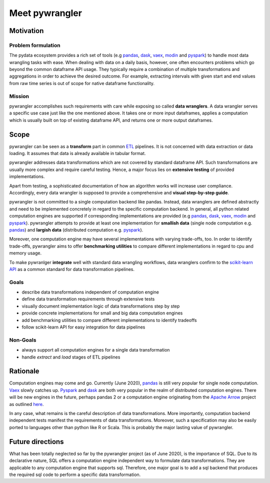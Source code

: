 ===============
Meet pywrangler
===============

----------
Motivation
----------

Problem formulation
===================

The pydata ecosystem provides a rich set of tools (e.g `pandas`_, `dask`_, `vaex`_, `modin`_ and `pyspark`_)
to handle most data wrangling tasks with ease. When dealing with data on a daily basis,
however, one often encounters problems which go beyond the common dataframe API usage.
They typically require a combination of multiple transformations and aggregations in
order to achieve the desired outcome. For example, extracting intervals with given start
and end values from raw time series is out of scope for native dataframe functionality.

Mission
=======

pywrangler accomplishes such requirements with care while exposing so called **data wranglers**.
A data wrangler serves a specific use case just like the one mentioned above. It takes one or
more input dataframes, applies a computation which is usually built on top of existing dataframe
API, and returns one or more output dataframes.

-----
Scope
-----

pywrangler can be seen as a **transform** part in common `ETL`_ pipelines. It is not concerned
with data extraction or data loading. It assumes that data is already available in tabular format.

pywrangler addresses data transformations which are not covered by standard dataframe API.
Such transformations are usually more complex and require careful testing. Hence, a major
focus lies on **extensive testing** of provided implementations.

Apart from testing, a sophisticated documentation of how an algorithm works will increase
user compliance. Accordingly, every data wrangler is supposed to provide a comprehensive and
**visual step-by-step guide**.

pywrangler is not committed to a single computation backend like pandas. Instead, data wranglers
are defined abstractly and need to be implemented concretely in regard to the specific
computation backend. In general, all python related computation engines are supported
if corresponding implementations are provided (e.g `pandas`_, `dask`_, `vaex`_, `modin`_ and `pyspark`_).
pywrangler attempts to provide at least one implementation for **smallish data** (single node
computation e.g. `pandas`_) and **largish data** (distributed computation e.g. `pyspark`_).

Moreover, one computation engine may have several implementations with varying trade-offs, too.
In order to identify trade-offs, pywrangler aims to offer **benchmarking utilities** to
compare different implementations in regard to cpu and memory usage.

To make pywranlger **integrate** well with standard data wrangling workflows, data wranglers confirm to
the `scikit-learn API`_ as a common standard for data transformation pipelines.

Goals
=====

- describe data transformations independent of computation engine
- define data transformation requirements through extensive tests
- visually document implementation logic of data transformations step by step
- provide concrete implementations for small and big data computation engines
- add benchmarking utilities to compare different implementations to identify tradeoffs
- follow scikit-learn API for easy integration for data pipelines

Non-Goals
=========

- always support all computation engines for a single data transformation
- handle *extract* and *load* stages of ETL pipelines

---------
Rationale
---------

Computation engines may come and go. Currently (June 2020), `pandas`_ is still very popular for single node
computation. `Vaex`_ slowly catches up. `Pyspark`_ and `dask`_ are both very popular in the
realm of distributed computation engines. There will be new engines in the future,
perhaps pandas 2 or a computation engine originating from the `Apache Arrow`_ project as outlined `here`_.

In any case, what remains is the careful description of data transformations. More
importantly, computation backend independent tests manifest the requirements of
data transformations. Moreover, such a specification may also be easily ported to
languages other than python like R or Scala. This is probably the major lasting
value of pywrangler.

-----------------
Future directions
-----------------

What has been totally neglected so far by the pywrangler project (as of June 2020), is the importance
of SQL. Due to its declarative nature, SQL offers a computation engine independent way
to formulate data transformations. They are applicable to any computation engine that
supports sql. Therefore, one major goal is to add a sql backend that produces the
required sql code to perform a specific data transformation.


.. _ETL: https://en.wikipedia.org/wiki/Extract,_transform,_load
.. _`scikit-learn API`: https://scikit-learn.org/stable/data_transforms.html
.. _pandas: https://pandas.pydata.org/
.. _dask: https://dask.org/
.. _pyspark: https://spark.apache.org/
.. _vaex: https://vaex.readthedocs.io/en/latest/
.. _modin: https://modin.readthedocs.io/en/latest/
.. _here: https://docs.google.com/document/d/10RoUZmiMQRi_J1FcPeVAUAMJ6d_ZuiEbaM2Y33sNPu4/edit?usp=sharing
.. _`Apache Arrow`: https://arrow.apache.org/
